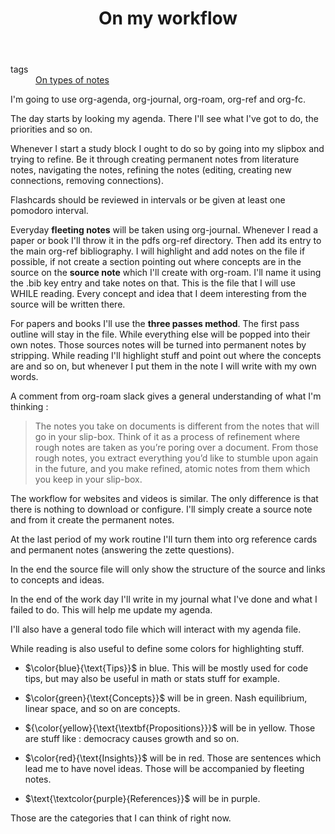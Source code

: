 #+TITLE: On my workflow
- tags :: [[file:20200525200228-on_types_of_notes.org][On types of notes]]

I'm going to use org-agenda, org-journal, org-roam, org-ref and org-fc.

The day starts by looking my agenda. There I'll see what I've got to do, the priorities and so on.

Whenever I start a study block I ought to do so by going into my slipbox and trying to refine. Be it through creating permanent notes from literature notes, navigating the notes, refining the notes (editing, creating new connections, removing connections).

Flashcards should be reviewed in intervals or be given at least one pomodoro interval. 

Everyday **fleeting notes** will be taken using org-journal. Whenever
I read a paper or book I'll throw it in the pdfs org-ref
directory. Then add its entry to the main org-ref bibliography. I will
highlight and add notes on the file if possible, if not create a
section pointing out where concepts are in the source on the *source
note* which I'll create with org-roam. I'll name it using the .bib key
entry and take notes on that. This is the file that I will use WHILE
reading. Every concept and idea that I deem interesting from the
source will be written there.

For papers and books I'll use the *three passes method*. The first
pass outline will stay in the file. While everything else will be
popped into their own notes. Those sources notes will be turned into
permanent notes by stripping. While reading I'll highlight stuff and
point out where the concepts are and so on, but whenever I put them in
the note I will write with my own words.

A comment from org-roam slack gives a general understanding of what I'm thinking :

#+BEGIN_QUOTE

The notes you take on documents is different from the notes that will go in your
  slip-box. Think of it as a process of refinement where rough notes are taken
  as you’re poring over a document. From those rough notes, you extract
  everything you’d like to stumble upon again in the future, and you make
  refined, atomic notes from them which you keep in your slip-box.

#+END_QUOTE



#+end_src
The workflow for websites and videos is similar. The only difference
is that there is nothing to download or configure. I'll simply create
a source note and from it create the permanent notes.

At the last period of my work routine I'll turn them into org reference cards and permanent notes (answering the zette  questions).

In the end the source file will only show the structure of the source and links to concepts and ideas.

In the end of the work day I'll write in my journal what I've done and what I failed to do. This will help me update my agenda.

I'll also have a general todo file which will interact with my agenda file.

While reading is also useful to define some colors for highlighting stuff.

- $\color{blue}{\text{Tips}}$ in blue. This will be mostly used for code tips, but may also be useful in math or stats stuff for example.

- $\color{green}{\text{Concepts}}$  will be in green. Nash equilibrium, linear space, and so on are concepts.

- ${\color{yellow}{\text{\textbf{Propositions}}}$   will be in yellow. Those are stuff like : democracy causes growth and so on.

- $\color{red}{\text{Insights}}$ will be in red. Those are sentences which lead me to have novel ideas. Those will be accompanied by fleeting notes.

- $\text{\textcolor{purple}{References}}$  will be in purple.


Those are the categories that I can think of right now.
